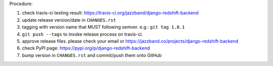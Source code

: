 .. release procedure

Procedure:

1. check travis-ci testing result: https://travis-ci.org/jazzband/django-redshift-backend
2. update release version/date in ``CHANGES.rst``
3. tagging with version name that MUST following semver. e.g.: ``git tag 1.0.1``
4. ``git push --tags`` to invoke release process on travis-ci.
5. approve release files. please check your email or https://jazzband.co/projects/django-redshift-backend
6. check PyPI page: https://pypi.org/p/django-redshift-backend
7. bump version in ``CHANGES.rst`` and commit/push them onto GitHub

